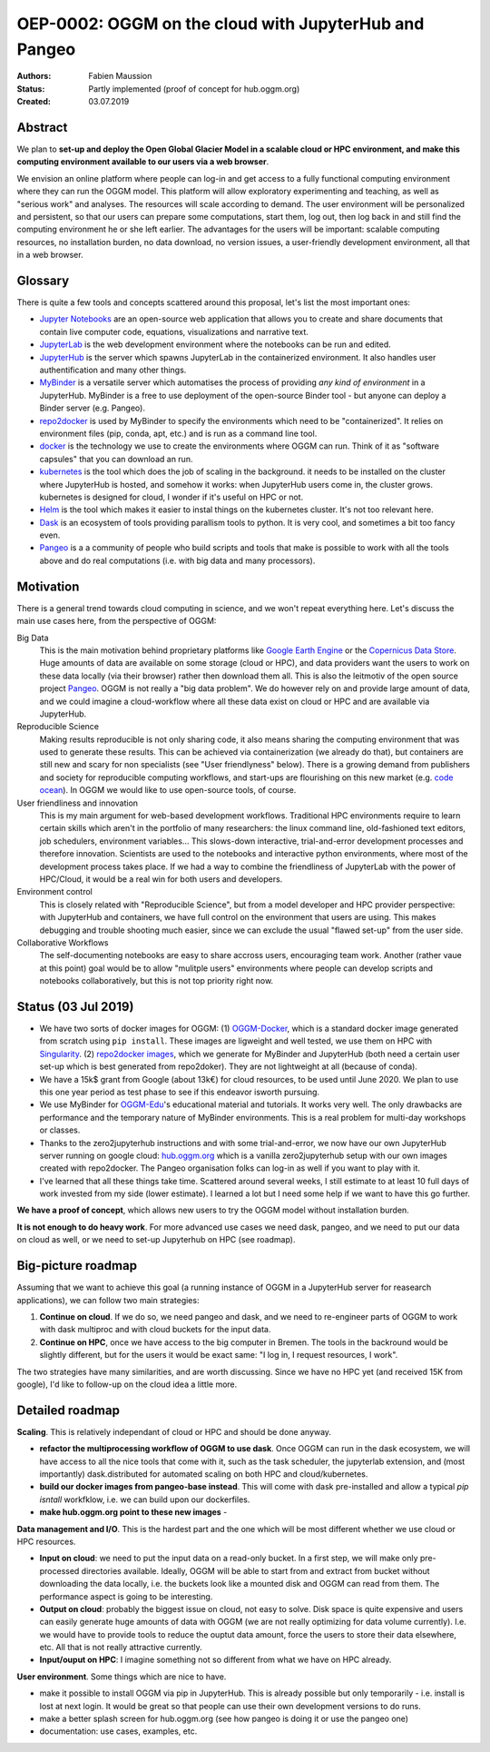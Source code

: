 ======================================================
OEP-0002: OGGM on the cloud with JupyterHub and Pangeo
======================================================

:Authors: Fabien Maussion
:Status: Partly implemented (proof of concept for hub.oggm.org)
:Created: 03.07.2019


Abstract
--------

We plan to **set-up and deploy the Open Global Glacier Model in a scalable
cloud or HPC environment, and make this computing environment available
to our users via a web browser**.

We envision an online platform where people can log-in and get access to a
fully functional computing environment where they can run the OGGM model.
This platform will allow  exploratory experimenting and teaching, as well as
"serious work" and analyses. The resources will scale according to demand.
The user environment will be
personalized and persistent, so that our users can prepare some computations,
start them, log out, then log back in and still find the computing environment
he or she left earlier. The advantages for the users will be important:
scalable computing resources, no installation burden, no data download,
no version issues, a user-friendly development environment, all that in a web
browser.


Glossary
--------

There is quite a few tools and concepts scattered around this proposal, let's
list the most important ones:

- `Jupyter Notebooks`_ are an open-source web application that allows you to
  create and share documents that contain live computer code, equations,
  visualizations and narrative text.
- `JupyterLab`_ is the web development environment where the notebooks can be
  run and edited.
- `JupyterHub`_ is the server which spawns JupyterLab in the containerized
  environment. It also handles user authentification and many other things.
- `MyBinder`_ is a versatile server which automatises the process of
  providing *any kind of environment* in a JupyterHub. MyBinder is a free to
  use deployment of the open-source Binder tool - but anyone can deploy a
  Binder server (e.g. Pangeo).
- `repo2docker`_ is used by MyBinder to specify the environments which need
  to be "containerized". It relies on environment files (pip, conda, apt, etc.)
  and is run as a command line tool.
- `docker`_ is the technology we use to create the environments where OGGM
  can run. Think of it as "software capsules" that you can download an run.
- `kubernetes`_ is the tool which does the job of scaling in the background.
  it needs to be installed on the cluster where JupyterHub is hosted, and
  somehow it works: when JupyterHub users come in, the cluster grows.
  kubernetes is designed for cloud, I wonder if it's useful on HPC or not.
- `Helm`_ is the tool which makes it easier to instal things on the kubernetes
  cluster. It's not too relevant here.
- `Dask`_ is an ecosystem of tools providing parallism tools to python. It is
  very cool, and sometimes a bit too fancy even.
- `Pangeo`_ is a a community of people who build scripts and tools that make
  is possible to work with all the tools above and do real computations (i.e.
  with big data and many processors).

.. _JupyterHub: https://jupyter.org/hub
.. _Pangeo: http://pangeo.io/
.. _JupyterLab: https://jupyterlab.readthedocs.io/en/stable/
.. _MyBinder: https://mybinder.org
.. _repo2docker: https://github.com/jupyter/repo2docker
.. _kubernetes: https://kubernetes.io
.. _Helm: https://helm.sh
.. _docker: https://www.docker.com/
.. _Dask: https://dask.org/
.. _Jupyter Notebooks: https://jupyter.org/

Motivation
----------

There is a general trend towards cloud computing in science, and we won't
repeat everything here. Let's discuss the main use cases here, from the
perspective of OGGM:

Big Data
  This is the main motivation behind proprietary platforms like
  `Google Earth Engine <https://earthengine.google.com/>`_ or the
  `Copernicus Data Store <https://cds.climate.copernicus.eu>`_. Huge amounts
  of data are available on some storage (cloud or HPC), and data providers
  want the users to work on these data locally (via their browser) rather
  then download them all. This is also the leitmotiv of the open
  source project `Pangeo`_.
  OGGM is not really a "big data problem". We do however rely on and provide
  large amount of data, and we could imagine a cloud-workflow where all these
  data exist on cloud or HPC and are available via JupyterHub.

Reproducible Science
  Making results reproducible is not only sharing code, it also means sharing
  the computing environment that was used to generate these results. This can
  be achieved via containerization (we already do that), but containers are
  still new and scary for non specialists (see "User friendlyness" below).
  There is a growing demand from publishers and society for reproducible
  computing workflows, and start-ups are flourishing on this new market
  (e.g. `code ocean <https://codeocean.com/>`_).
  In OGGM we would like to use open-source tools, of course.

User friendliness and innovation
  This is my main argument for web-based development workflows.
  Traditional HPC environments require to learn certain skills which aren't in
  the portfolio of many researchers: the linux command line, old-fashioned text
  editors, job schedulers, environment variables... This slows-down
  interactive, trial-and-error development processes and therefore innovation.
  Scientists are used to the notebooks and interactive python environments,
  where most of the development process takes place. If we had a way to combine
  the friendliness of JupyterLab with the power of HPC/Cloud, it would be a
  real win for both users and developers.

Environment control
  This is closely related with "Reproducible Science", but from a model
  developer and HPC provider perspective: with JupyterHub and containers, we
  have full control on the environment that users are using. This makes
  debugging and trouble shooting much easier, since we can exclude the
  usual "flawed set-up" from the user side.

Collaborative Workflows
  The self-documenting notebooks are easy to share accross users, encouraging
  team work. Another (rather vaue at this point) goal would be to allow
  "mulitple users" environments where people can develop scripts and notebooks
  collaboratively, but this is not top priority right now.


Status (03 Jul 2019)
--------------------

- We have two sorts of docker images for OGGM:
  (1) `OGGM-Docker <https://github.com/OGGM/OGGM-Docker>`_, which is a standard
  docker image generated from scratch using ``pip install``. These images
  are ligweight and well tested, we use
  them on HPC with `Singularity <https://sylabs.io/docs/>`_. (2)
  `repo2docker images <https://github.com/OGGM/oggm-edu-r2d>`_,
  which we generate for MyBinder and JupyterHub (both need a certain user
  set-up which is best generated from repo2doker). They are not lightweight
  at all (because of conda).
- We have a 15k$ grant from Google (about 13k€) for cloud resources, to be used
  until June 2020. We plan to use this one year period as test phase to see if
  this endeavor isworth pursuing.
- We use MyBinder for `OGGM-Edu`_'s educational material and tutorials. It works
  very well. The only drawbacks are performance and the temporary nature of
  MyBinder environments. This is a real problem for multi-day workshops or
  classes.
- Thanks to the zero2jupyterhub instructions and with some trial-and-error,
  we now have our own JupyterHub server running on google cloud:
  `hub.oggm.org`_ which is a vanilla zero2jupyterhub setup with our own
  images created with repo2docker. The Pangeo organisation folks can log-in
  as well if you want to play with it.
- I've learned that all these things take time. Scattered around several weeks,
  I still estimate to at least 10 full days of work invested from my side
  (lower estimate). I learned a lot but I need some help if we want to have
  this go further.

**We have a proof of concept**, which allows new users to try the
OGGM model without installation burden.

**It is not enough to do heavy work**. For more advanced use cases we need
dask, pangeo, and we need to put our data on cloud as well, or we need to
set-up Jupyterhub on HPC (see roadmap).

.. _OGGM-Edu: https://edu.oggm.org
.. _hub.oggm.org: https://hub.oggm.org


Big-picture roadmap
-------------------

Assuming that we want to achieve this goal (a running instance of OGGM
in a JupyterHub server for reasearch applications), we can follow two main
strategies:

1. **Continue on cloud**. If we do so, we need pangeo and dask, and we need to
   re-engineer parts of OGGM to work with dask multiproc and with cloud
   buckets for the input data.
2. **Continue on HPC**, once we have access to the big computer in Bremen. The
   tools in the backround would be slightly different, but for the users it
   would be exact same: "I log in, I request resources, I work".

The two strategies have many similarities, and are worth discussing.
Since we have no HPC yet (and received 15K from google), I'd like to follow-up
on the cloud idea a little more.


Detailed roadmap
----------------

**Scaling**. This is relatively independant of cloud or HPC and should be done
anyway.

- **refactor the multiprocessing workflow of OGGM to use dask**. Once OGGM can
  run in the dask ecosystem, we will have access to all the nice tools that
  come with it, such as the task scheduler, the jupyterlab extension, and
  (most importantly) dask.distributed for automated scaling on both HPC and
  cloud/kubernetes.
- **build our docker images from pangeo-base instead**. This will come with
  dask pre-installed and allow a typical `pip isntall` workfklow, i.e. we
  can build upon our dockerfiles.
- **make hub.oggm.org point to these new images** -

**Data management and I/O**. This is the hardest part and the one which
will be most different whether we use cloud or HPC resources.

- **Input on cloud**: we need to put the input data on a read-only bucket. In a
  first step, we will make only pre-processed directories available. Ideally,
  OGGM will be able to start from and extract from bucket without downloading
  the data locally, i.e. the buckets look like a mounted disk and OGGM can
  read from them. The performance aspect is going to be interesting.
- **Output on cloud**: probably the biggest issue on cloud, not easy to solve.
  Disk space is quite expensive and users can easily generate huge amounts
  of data with OGGM (we are not really optimizing for data volume currently).
  I.e. we would have to provide tools to reduce the ouptut data amount, force
  the users to store their data elsewhere, etc. All that is not really
  attractive currently.
- **Input/ouput on HPC**: I imagine something not so different from what we
  have on HPC already.

**User environment**. Some things which are nice to have.

- make it possible to install OGGM via pip in JupyterHub. This is already
  possible but only temporarily - i.e. install is lost at next login.
  It would be great so that people can use their own development versions to
  do runs.
- make a better splash screen for hub.oggm.org (see how pangeo is doing it or
  use the pangeo one)
- documentation: use cases, examples, etc.
